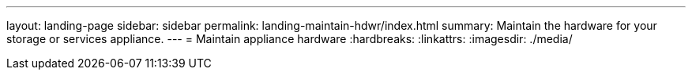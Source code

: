 ---
layout: landing-page
sidebar: sidebar
permalink: landing-maintain-hdwr/index.html
summary: Maintain the hardware for your storage or services appliance.
---
= Maintain appliance hardware
:hardbreaks:
:linkattrs:
:imagesdir: ./media/